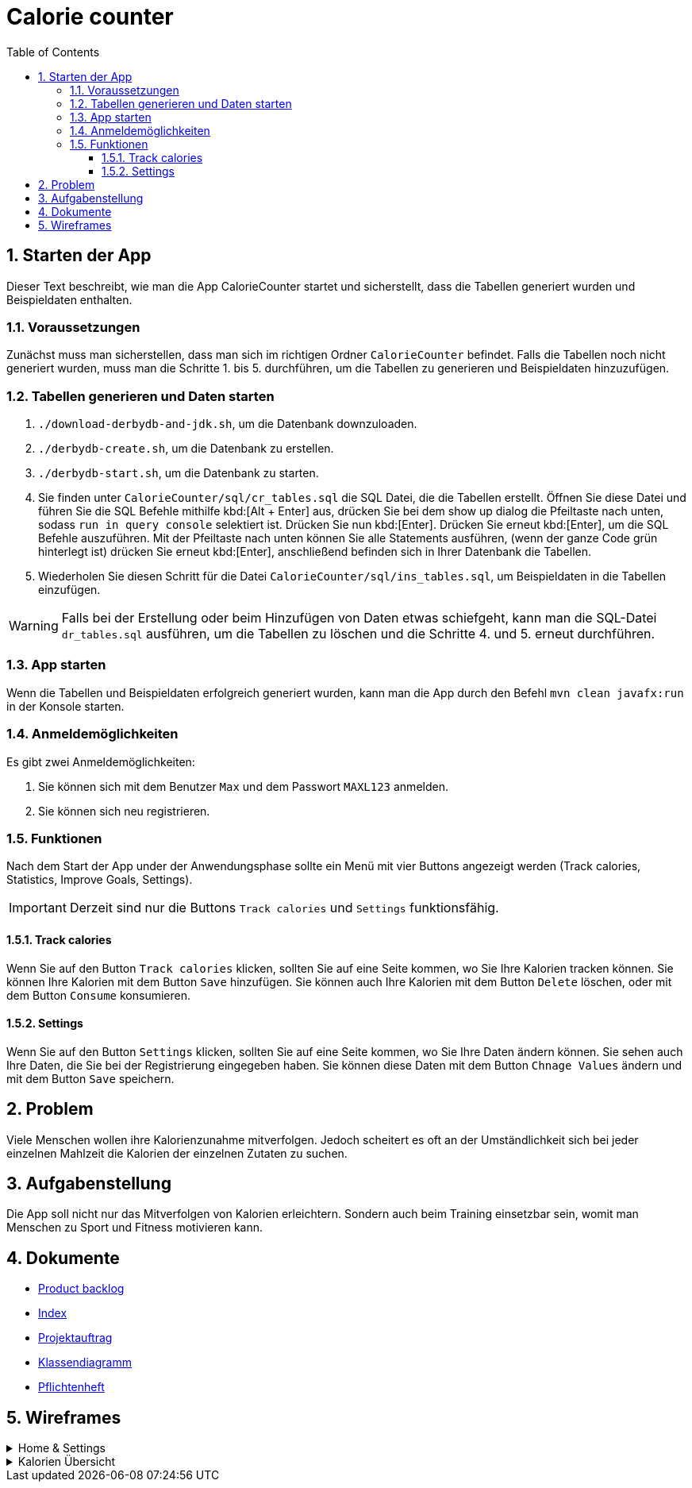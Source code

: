 = Calorie counter
:toc: left
:sectnums:
:toclevels: 3
:table-caption:
:linkattrs:
ifdef::env-github[]
:warning-caption: :warning:endif::[]
:important-caption: :heavy_exclamation_mark::[]
endif::env-github[]

== Starten der App

Dieser Text beschreibt, wie man die App CalorieCounter startet und sicherstellt, dass die Tabellen generiert wurden und Beispieldaten enthalten.

=== Voraussetzungen

Zunächst muss man sicherstellen, dass man sich im richtigen Ordner `CalorieCounter` befindet. Falls die Tabellen noch nicht generiert wurden, muss man die Schritte 1. bis 5. durchführen, um die Tabellen zu generieren und Beispieldaten hinzuzufügen.

=== Tabellen generieren und Daten starten

1. `./download-derbydb-and-jdk.sh`, um die Datenbank downzuloaden.
2. `./derbydb-create.sh`, um die Datenbank zu erstellen.
3. `./derbydb-start.sh`, um die Datenbank zu starten.
4. Sie finden unter `CalorieCounter/sql/cr_tables.sql` die SQL Datei, die die Tabellen erstellt. Öffnen Sie diese Datei und führen Sie die SQL Befehle mithilfe kbd:[Alt + Enter] aus, drücken Sie bei dem show up dialog die Pfeiltaste nach unten, sodass `run in query console` selektiert ist. Drücken Sie nun kbd:[Enter]. Drücken Sie erneut kbd:[Enter], um die SQL Befehle auszuführen. Mit der Pfeiltaste nach unten können Sie alle Statements ausführen, (wenn der ganze Code grün hinterlegt ist) drücken Sie erneut kbd:[Enter], anschließend befinden sich in Ihrer Datenbank die Tabellen.
5. Wiederholen Sie diesen Schritt für die Datei `CalorieCounter/sql/ins_tables.sql`, um Beispieldaten in die Tabellen einzufügen.

WARNING: Falls bei der Erstellung oder beim Hinzufügen von Daten etwas schiefgeht, kann man die SQL-Datei `dr_tables.sql` ausführen, um die Tabellen zu löschen und die Schritte 4. und 5. erneut durchführen.

=== App starten

Wenn die Tabellen und Beispieldaten erfolgreich generiert wurden, kann man die App durch den Befehl `mvn clean javafx:run` in der Konsole starten.

=== Anmeldemöglichkeiten

Es gibt zwei Anmeldemöglichkeiten:

1. Sie können sich mit dem Benutzer `Max` und dem Passwort `MAXL123` anmelden.
2. Sie können sich neu registrieren.


=== Funktionen

Nach dem Start der App under der Anwendungsphase sollte ein Menü mit vier Buttons angezeigt werden (Track calories, Statistics, Improve Goals, Settings).

IMPORTANT: Derzeit sind nur die Buttons `Track calories` und `Settings` funktionsfähig.

==== Track calories

Wenn Sie auf den Button `Track calories` klicken, sollten Sie auf eine Seite kommen, wo Sie Ihre Kalorien tracken können. Sie können Ihre Kalorien mit dem Button `Save` hinzufügen. Sie können auch Ihre Kalorien mit dem Button `Delete` löschen, oder mit dem Button `Consume` konsumieren.

==== Settings

Wenn Sie auf den Button `Settings` klicken, sollten Sie auf eine Seite kommen, wo Sie Ihre Daten ändern können. Sie sehen auch Ihre Daten, die Sie bei der Registrierung eingegeben haben. Sie können diese Daten mit dem Button `Chnage Values` ändern und mit dem Button `Save` speichern.

== Problem

Viele Menschen wollen ihre Kalorienzunahme mitverfolgen. Jedoch scheitert es oft an der Umständlichkeit sich bei jeder einzelnen Mahlzeit die Kalorien der einzelnen Zutaten zu suchen.

== Aufgabenstellung
Die App soll nicht nur das Mitverfolgen von Kalorien erleichtern. Sondern auch beim Training einsetzbar sein, womit man Menschen zu Sport und Fitness motivieren kann.

== Dokumente
* https://vm81.htl-leonding.ac.at/agiles/99-368/current[Product backlog]
* https://2223-3bhif-syp.github.io/02-projekte-CalorieCounter/[Index]
* https://2223-3bhif-syp.github.io/02-projekte-CalorieCounter/Projektauftrag[Projektauftrag]
* https://2223-3bhif-syp.github.io/02-projekte-CalorieCounter/Klassendiagramm[Klassendiagramm]
* https://2223-3bhif-syp.github.io/02-projekte-CalorieCounter/sysspec[Pflichtenheft]

== Wireframes

.Home & Settings
[%collapsible]
====
image::asciidocs/images/calorie-counter-home-settings.png[]
====

.Kalorien Übersicht
[%collapsible]
====
image::asciidocs/images/calorie-counter-layout.png[]
====
